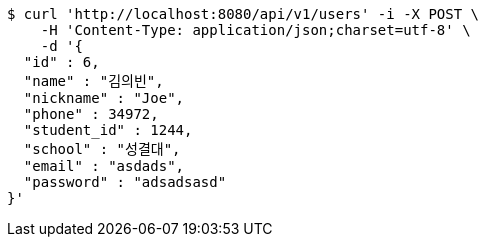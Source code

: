 [source,bash]
----
$ curl 'http://localhost:8080/api/v1/users' -i -X POST \
    -H 'Content-Type: application/json;charset=utf-8' \
    -d '{
  "id" : 6,
  "name" : "김의빈",
  "nickname" : "Joe",
  "phone" : 34972,
  "student_id" : 1244,
  "school" : "성결대",
  "email" : "asdads",
  "password" : "adsadsasd"
}'
----